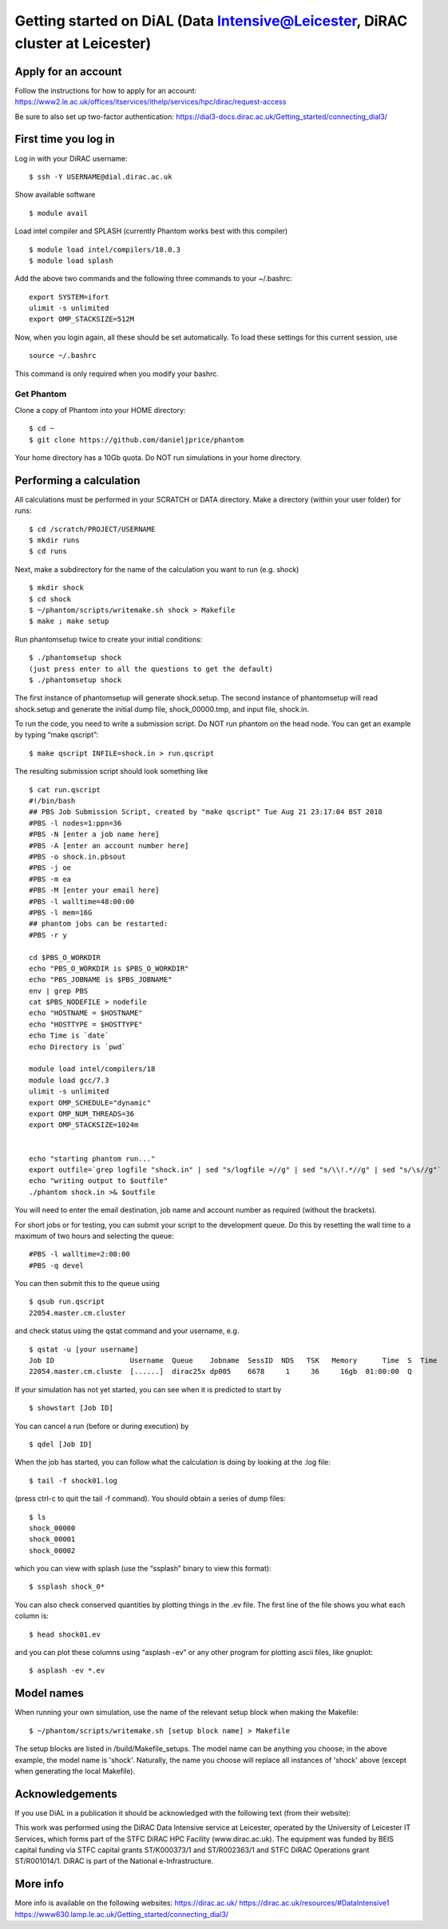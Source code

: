 Getting started on DiAL (Data Intensive@Leicester, DiRAC cluster at Leicester)
==============================================================================

Apply for an account
--------------------

Follow the instructions for how to apply for an account: 
https://www2.le.ac.uk/offices/itservices/ithelp/services/hpc/dirac/request-access

Be sure to also set up two-factor authentication:
https://dial3-docs.dirac.ac.uk/Getting_started/connecting_dial3/

First time you log in
---------------------

Log in with your DiRAC username:

::

   $ ssh -Y USERNAME@dial.dirac.ac.uk

Show available software

::

   $ module avail

Load intel compiler and SPLASH (currently Phantom works best with this compiler)

::

   $ module load intel/compilers/18.0.3
   $ module load splash

Add the above two commands and the following three commands to your
~/.bashrc:

::

   export SYSTEM=ifort
   ulimit -s unlimited
   export OMP_STACKSIZE=512M

Now, when you login again, all these should be set automatically.  To load these settings for this current session, use

::

   source ~/.bashrc

This command is only required when you modify your bashrc.

Get Phantom
~~~~~~~~~~~

Clone a copy of Phantom into your HOME directory:

::

   $ cd ~
   $ git clone https://github.com/danieljprice/phantom

Your home directory has a 10Gb quota.  Do NOT run simulations in your home directory.

Performing a calculation
------------------------

All calculations must be performed in your SCRATCH or DATA directory.  Make a directory (within your user folder) for runs:

::

   $ cd /scratch/PROJECT/USERNAME
   $ mkdir runs
   $ cd runs

Next, make a subdirectory for the name of the calculation you want to run (e.g. shock)

::

   $ mkdir shock
   $ cd shock
   $ ~/phantom/scripts/writemake.sh shock > Makefile
   $ make ; make setup

Run phantomsetup twice to create your initial conditions:

::

   $ ./phantomsetup shock
   (just press enter to all the questions to get the default)
   $ ./phantomsetup shock

The first instance of phantomsetup will generate shock.setup.  The second instance of phantomsetup will read shock.setup and generate the initial dump file, shock_00000.tmp, and input file, shock.in.

To run the code, you need to write a submission script. Do NOT run phantom on the head node.  You can get an example by typing “make qscript”:

::

   $ make qscript INFILE=shock.in > run.qscript

The resulting submission script should look something like

::

   $ cat run.qscript
   #!/bin/bash
   ## PBS Job Submission Script, created by "make qscript" Tue Aug 21 23:17:04 BST 2018
   #PBS -l nodes=1:ppn=36
   #PBS -N [enter a job name here]
   #PBS -A [enter an account number here]
   #PBS -o shock.in.pbsout
   #PBS -j oe
   #PBS -m ea
   #PBS -M [enter your email here]
   #PBS -l walltime=48:00:00
   #PBS -l mem=16G
   ## phantom jobs can be restarted:
   #PBS -r y

   cd $PBS_O_WORKDIR
   echo "PBS_O_WORKDIR is $PBS_O_WORKDIR"
   echo "PBS_JOBNAME is $PBS_JOBNAME"
   env | grep PBS
   cat $PBS_NODEFILE > nodefile
   echo "HOSTNAME = $HOSTNAME"
   echo "HOSTTYPE = $HOSTTYPE"
   echo Time is `date`
   echo Directory is `pwd`

   module load intel/compilers/18
   module load gcc/7.3
   ulimit -s unlimited
   export OMP_SCHEDULE="dynamic"
   export OMP_NUM_THREADS=36
   export OMP_STACKSIZE=1024m


   echo "starting phantom run..."
   export outfile=`grep logfile "shock.in" | sed "s/logfile =//g" | sed "s/\\!.*//g" | sed "s/\s//g"`
   echo "writing output to $outfile"
   ./phantom shock.in >& $outfile

You will need to enter the email destination, job name and account
number as required (without the brackets).

For short jobs or for testing, you can submit your script to the development queue.  Do this by resetting the wall time to a maximum of two hours and selecting the queue:

::

   #PBS -l walltime=2:00:00
   #PBS -q devel

You can then submit this to the queue using

::

   $ qsub run.qscript
   22054.master.cm.cluster

and check status using the qstat command and your username, e.g.

::

   $ qstat -u [your username]
   Job ID                  Username  Queue    Jobname  SessID  NDS   TSK   Memory      Time  S  Time
   22054.master.cm.cluste  [......]  dirac25x dp005    6678     1     36     16gb  01:00:00  Q

If your simulation has not yet started, you can see when it is predicted to start by

::

   $ showstart [Job ID]

You can cancel a run (before or during execution) by

::

   $ qdel [Job ID]

When the job has started, you can follow what the calculation is doing by
looking at the .log file:

::

   $ tail -f shock01.log

(press ctrl-c to quit the tail -f command). You should obtain a series
of dump files:

::

   $ ls
   shock_00000
   shock_00001
   shock_00002

which you can view with splash (use the “ssplash” binary to view this
format):

::

   $ ssplash shock_0*

You can also check conserved quantities by plotting things in the .ev
file. The first line of the file shows you what each column is:

::

   $ head shock01.ev

and you can plot these columns using “asplash -ev” or any other program
for plotting ascii files, like gnuplot:

::

   $ asplash -ev *.ev


Model names
-----------

When running your own simulation, use the name of the relevant setup block when making the Makefile:

::

   $ ~/phantom/scripts/writemake.sh [setup block name] > Makefile

The setup blocks are listed in /build/Makefile_setups.  The model name can be anything you choose; in the above example, the model name is 'shock'.  Naturally, the name you choose will replace all instances of 'shock' above (except when generating the local Makefile).


Acknowledgements
----------------

If you use DiAL in a publication it should be acknowledged with the
following text (from their website):

This work was performed using the DiRAC Data Intensive service at
Leicester, operated by the University of Leicester IT Services, which
forms part of the STFC DiRAC HPC Facility (www.dirac.ac.uk). The
equipment was funded by BEIS capital funding via STFC capital grants
ST/K000373/1 and ST/R002363/1 and STFC DiRAC Operations grant
ST/R001014/1. DiRAC is part of the National e-Infrastructure.

More info
---------

More info is available on the following websites:
https://dirac.ac.uk/
https://dirac.ac.uk/resources/#DataIntensive1
https://www630.lamp.le.ac.uk/Getting_started/connecting_dial3/